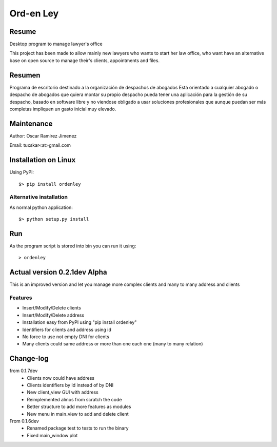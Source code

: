 Ord-en Ley
==========

Resume
------
Desktop program to manage lawyer's office

This project has been made to allow mainly new lawyers who wants to start her law office, 
who want have an alternative base on open source to manage their's clients, 
appointments and files.

Resumen
-------
Programa de escritorio destinado a la organización de despachos de abogados
Está orientado a cualquier abogado o despacho de abogados que quiera montar su propio 
despacho pueda tener una aplicación para la gestión de su despacho, basado en software 
libre y no viendose obligado a usar soluciones profesionales que aunque puedan ser más 
completas impliquen un gasto inicial muy elevado.

Maintenance
-----------
Author: Oscar Ramirez Jimenez

Email: tuxskar<at>gmail.com

Installation on Linux
---------------------
Using PyPI:

::

$> pip install ordenley

Alternative installation
........................
As normal python application:

::

$> python setup.py install

Run
---
As the program script is stored into bin you can run it using:

::

> ordenley

Actual version 0.2.1dev Alpha
-----------------------------
This is an improved version and let you manage more complex clients and many to many address and clients

Features
........
- Insert/Modify/Delete clients
- Insert/Modify/Delete address
- Installation easy from PyPI using "pip install ordenley"
- Identifiers for clients and address using id
- No force to use not empty DNI for clients
- Many clients could same address or more than one each one (many to many relation)

Change-log
----------
from 0.1.7dev
    - Clients now could have address
    - Clients identifiers by Id instead of by DNI
    - New client_view GUI with address
    - Reimplemented almos from scratch the code
    - Better structure to add more features as modules
    - New menu in main_view to add and delete client
From 0.1.6dev
    - Renamed package test to tests to run the binary
    - Fixed main_window plot
